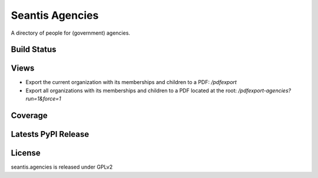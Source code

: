 Seantis Agencies
================

A directory of people for (government) agencies.

Build Status
------------

.. image:: https://travis-ci.org/seantis/seantis.agencies.png?branch=master
  :target: https://travis-ci.org/seantis/seantis.agencies
  :alt: Build Status

Views
-----

* Export the current organization with its memberships and children to a PDF: */pdfexport*
* Export all organizations with its memberships and children to a PDF located at the root: */pdfexport-agencies?run=1&force=1*


Coverage
--------

.. image:: https://coveralls.io/repos/seantis/seantis.agencies/badge.png?branch=master
  :target: https://coveralls.io/r/seantis/seantis.agencies?branch=master
  :alt: Project Coverage

Latests PyPI Release
--------------------
.. image:: https://pypip.in/v/seantis.agencies/badge.png
  :target: https://crate.io/packages/seantis.agencies
  :alt: Latest PyPI Release

License
-------
seantis.agencies is released under GPLv2
